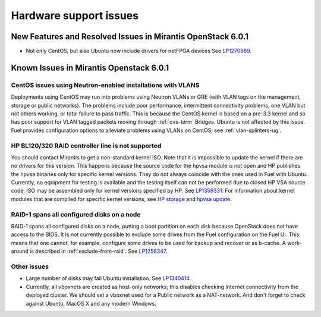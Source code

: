 
.. _hardware-rn:

Hardware support issues
=======================

New Features and Resolved Issues in Mirantis OpenStack 6.0.1
------------------------------------------------------------

* Not only CentOS, but also Ubuntu now
  include drivers for netFPGA devices
  See `LP1270889 <https://bugs.launchpad.net/fuel/+bug/1270889>`_.


Known Issues in Mirantis Openstack 6.0.1
----------------------------------------

CentOS issues using Neutron-enabled installations with VLANS
++++++++++++++++++++++++++++++++++++++++++++++++++++++++++++

Deployments using CentOS may run into problems
using Neutron VLANs or GRE
(with VLAN tags on the management, storage or public networks).
The problems include poor performance, intermittent connectivity problems,
one VLAN but not others working, or total failure to pass traffic.
This is because the CentOS kernel is based on a pre-3.3 kernel
and so has poor support for VLAN tagged packets
moving through :ref:`ovs-term`  Bridges.
Ubuntu is not affected by this issue.
Fuel provides configuration options
to alleviate problems using VLANs on CentOS;
see :ref:`vlan-splinters-ug`.

HP BL120/320 RAID controller line is not supported
++++++++++++++++++++++++++++++++++++++++++++++++++

You should contact Mirantis to get a non-standard kernel ISO.
Note that it is impossible to update the kernel if there are no drivers for this
version. This happens because the source code for the hpvsa module is not open and
HP publishes the hpvsa binaries only for specific kernel versions.
They do not always coincide with the ones used in Fuel with Ubuntu.
Currently, no equipment for testing is available and the testing itself can not
be performed due to closed HP VSA source code. ISO may be assembled only for kernel
versions specified by HP. See `LP1359331 <https://bugs.launchpad.net/bugs/1359331>`_.
For information about kernel modules that are compiled for specific kernel versions,
see `HP storage <https://launchpad.net/~hp-iss-team/+archive/ubuntu/hp-storage>`_ and
`hpvsa update <https://launchpad.net/~hp-iss-team/+archive/ubuntu/hpvsa-update>`_.

RAID-1 spans all configured disks on a node
+++++++++++++++++++++++++++++++++++++++++++

RAID-1 spans all configured disks on a node,
putting a boot partition on each disk
because OpenStack does not have access to the BIOS.
It is not currently possible to exclude some drives
from the Fuel configuration on the Fuel UI.
This means that one cannot, for example,
configure some drives to be used for backup and recover
or as b-cache.
A work-around is described in :ref:`exclude-from-raid`.
See `LP1258347 <https://bugs.launchpad.net/fuel/+bug/1258347>`_.

Other issues
++++++++++++

* Large number of disks may fail Ubuntu installation.
  See `LP1340414 <https://bugs.launchpad.net/bugs/1340414>`_.

* Currently, all vboxnets are created as host-only networks;
  this disables checking Internet connectivity from the deployed cluster.
  We should set a vboxnet used for a Public network as a NAT-network.
  And don't forget to check against Ubuntu, MacOS X and any modern Windows.
